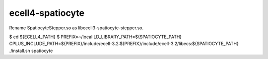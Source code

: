 ecell4-spatiocyte
=========

Rename SpatiocyteStepper.so as libecell3-spatiocyte-stepper.so.

$ cd ${ECELL4_PATH}
$ PREFIX=~/local LD_LIBRARY_PATH=${SPATIOCYTE_PATH} CPLUS_INCLUDE_PATH=${PREFIX}/include/ecell-3.2:${PREFIX}/include/ecell-3.2/libecs:${SPATIOCYTE_PATH} ./install.sh spatiocyte
